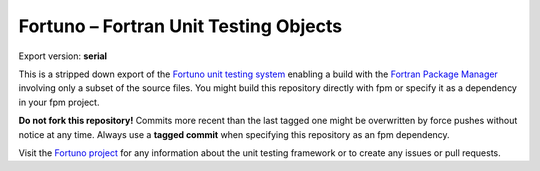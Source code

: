 **************************************
Fortuno – Fortran Unit Testing Objects
**************************************

Export version: **serial**

This is a stripped down export of the
`Fortuno unit testing system <https://github.com/aradi/fortuno>`_ enabling a build with the
`Fortran Package Manager <https://fpm.readthedocs.io>`_ involving only a subset of
the source files. You might build this repository directly with fpm or specify it as a dependency in
your fpm project.

**Do not fork this repository!** Commits more recent than the last tagged one might be overwritten
by force pushes without notice at any time. Always use a **tagged commit** when specifying this
repository as an fpm dependency.

Visit the `Fortuno project <https://github.com/aradi/fortuno>`_ for any information about the unit
testing framework or to create any issues or pull requests.
